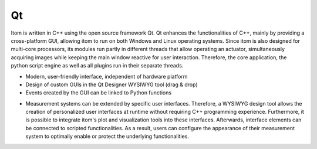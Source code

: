 =========
Qt
=========

Itom is written in C++ using the open source framework Qt. Qt enhances the functionalities of C++, mainly by providing a cross-platform GUI, allowing itom to run on both Windows and Linux operating systems. Since itom is also designed for multi-core processors, its modules run partly in different threads that allow operating an actuator, simultaneously acquiring images while keeping the main window reactive for user interaction. Therefore, the core application, the python script engine as well as all plugins run in their separate threads.

.. image:: ..\\_static\\qtDesigner.jpg
    :alt: Qt Designer
    :width: 75%
    :align: center

* Modern, user-friendly interface, independent of hardware platform
* Design of custom GUIs in the Qt Designer WYSIWYG tool (drag & drop)
* Events created by the GUI can be linked to Python functions

.. image:: ..\\_static\\gui.jpg
    :alt: itom software
    :width: 75%
    :align: center

* Measurement systems can be extended by specific user interfaces. Therefore, a WYSIWYG design tool allows the creation of personalized user interfaces at runtime without requiring C++ programming experience. Furthermore, it is possible to integrate itom's plot and visualization tools into these interfaces. Afterwards, interface elements can be connected to scripted functionalities. As a result, users can configure the appearance of their measurement system to optimally enable or protect the underlying functionalities.
